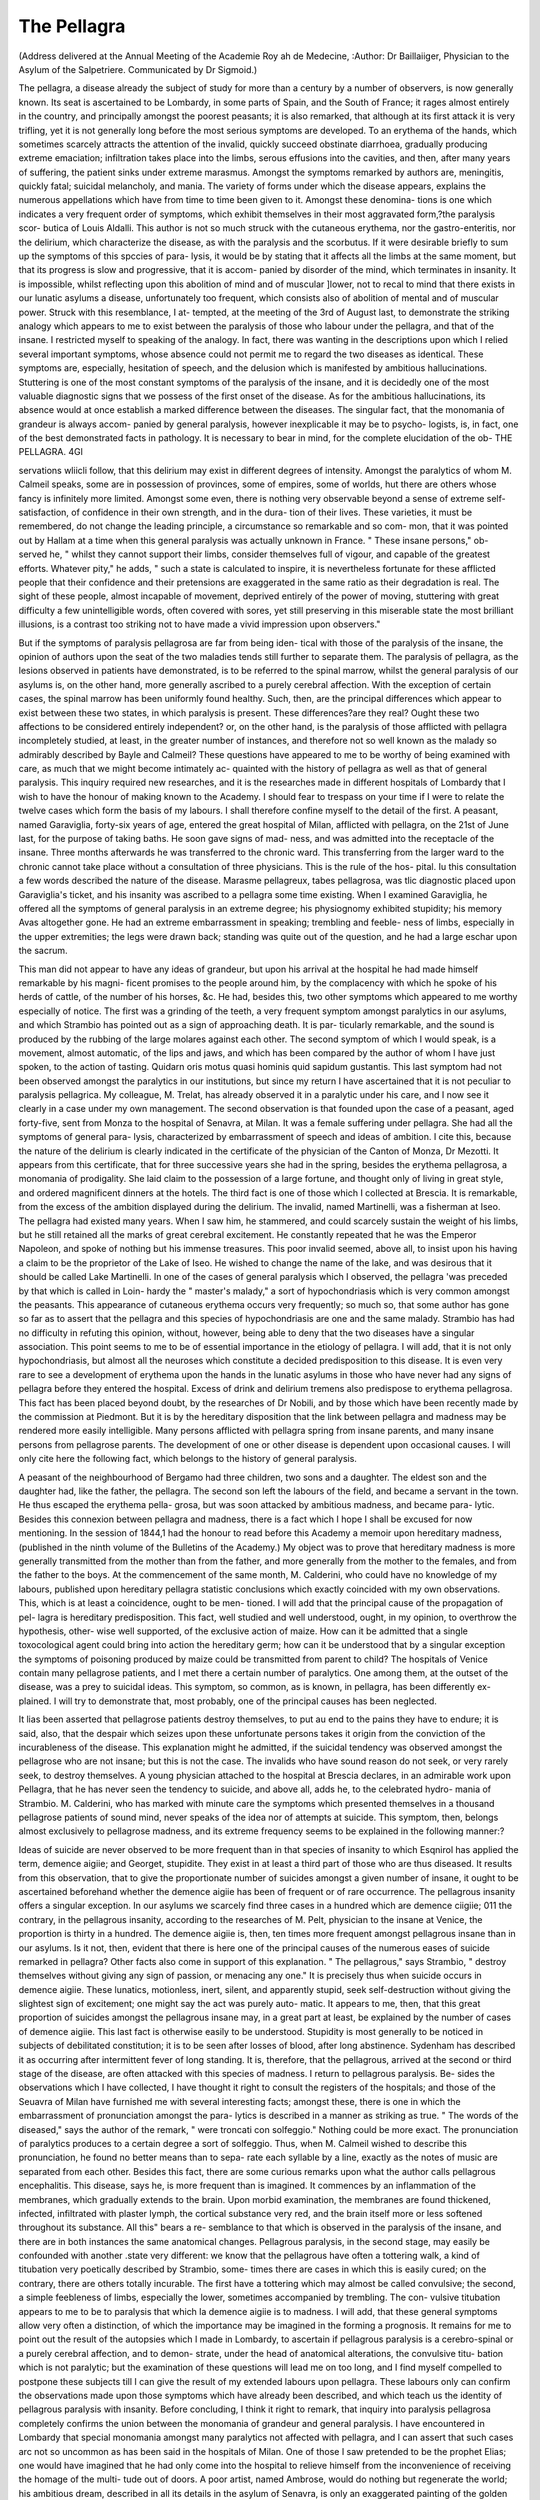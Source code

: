 The Pellagra
==============

(Address delivered at the Annual Meeting of the Academie Roy ah de
Medecine, 
:Author: Dr Baillaiiger, Physician to the Asylum of the
Salpetriere. Communicated by Dr Sigmoid.)

The pellagra, a disease already the subject of study for more than a
century by a number of observers, is now generally known. Its seat
is ascertained to be Lombardy, in some parts of Spain, and the South
of France; it rages almost entirely in the country, and principally
amongst the poorest peasants; it is also remarked, that although at its
first attack it is very trifling, yet it is not generally long before the most
serious symptoms are developed. To an erythema of the hands, which
sometimes scarcely attracts the attention of the invalid, quickly succeed
obstinate diarrhoea, gradually producing extreme emaciation; infiltration
takes place into the limbs, serous effusions into the cavities, and then,
after many years of suffering, the patient sinks under extreme marasmus.
Amongst the symptoms remarked by authors are, meningitis, quickly
fatal; suicidal melancholy, and mania. The variety of forms under
which the disease appears, explains the numerous appellations which
have from time to time been given to it. Amongst these denomina-
tions is one which indicates a very frequent order of symptoms, which
exhibit themselves in their most aggravated form,?the paralysis scor-
butica of Louis Aldalli. This author is not so much struck with the
cutaneous erythema, nor the gastro-enteritis, nor the delirium, which
characterize the disease, as with the paralysis and the scorbutus. If it
were desirable briefly to sum up the symptoms of this spccies of para-
lysis, it would be by stating that it affects all the limbs at the same
moment, but that its progress is slow and progressive, that it is accom-
panied by disorder of the mind, which terminates in insanity. It is
impossible, whilst reflecting upon this abolition of mind and of muscular
]lower, not to recal to mind that there exists in our lunatic asylums a
disease, unfortunately too frequent, which consists also of abolition of
mental and of muscular power. Struck with this resemblance, I at-
tempted, at the meeting of the 3rd of August last, to demonstrate the
striking analogy which appears to me to exist between the paralysis of
those who labour under the pellagra, and that of the insane. I restricted
myself to speaking of the analogy. In fact, there was wanting in the
descriptions upon which I relied several important symptoms, whose
absence could not permit me to regard the two diseases as identical.
These symptoms are, especially, hesitation of speech, and the delusion
which is manifested by ambitious hallucinations. Stuttering is one of
the most constant symptoms of the paralysis of the insane, and it is
decidedly one of the most valuable diagnostic signs that we possess of
the first onset of the disease. As for the ambitious hallucinations, its
absence would at once establish a marked difference between the diseases.
The singular fact, that the monomania of grandeur is always accom-
panied by general paralysis, however inexplicable it may be to psycho-
logists, is, in fact, one of the best demonstrated facts in pathology. It
is necessary to bear in mind, for the complete elucidation of the ob-
THE PELLAGRA. 4Gl

servations wliicli follow, that this delirium may exist in different degrees
of intensity. Amongst the paralytics of whom M. Calmeil speaks,
some are in possession of provinces, some of empires, some of worlds,
hut there are others whose fancy is infinitely more limited. Amongst
some even, there is nothing very observable beyond a sense of extreme
self-satisfaction, of confidence in their own strength, and in the dura-
tion of their lives. These varieties, it must be remembered, do not
change the leading principle, a circumstance so remarkable and so com-
mon, that it was pointed out by Hallam at a time when this general
paralysis was actually unknown in France. " These insane persons," ob-
served he, " whilst they cannot support their limbs, consider themselves
full of vigour, and capable of the greatest efforts. Whatever pity," he
adds, " such a state is calculated to inspire, it is nevertheless fortunate
for these afflicted people that their confidence and their pretensions are
exaggerated in the same ratio as their degradation is real. The sight
of these people, almost incapable of movement, deprived entirely of the
power of moving, stuttering with great difficulty a few unintelligible
words, often covered with sores, yet still preserving in this miserable
state the most brilliant illusions, is a contrast too striking not to have
made a vivid impression upon observers."

But if the symptoms of paralysis pellagrosa are far from being iden-
tical with those of the paralysis of the insane, the opinion of authors
upon the seat of the two maladies tends still further to separate them.
The paralysis of pellagra, as the lesions observed in patients have
demonstrated, is to be referred to the spinal marrow, whilst the general
paralysis of our asylums is, on the other hand, more generally ascribed
to a purely cerebral affection. With the exception of certain cases, the
spinal marrow has been uniformly found healthy. Such, then, are the
principal differences which appear to exist between these two states, in
which paralysis is present. These differences?are they real? Ought
these two affections to be considered entirely independent? or, on the
other hand, is the paralysis of those afflicted with pellagra incompletely
studied, at least, in the greater number of instances, and therefore not
so well known as the malady so admirably described by Bayle and
Calmeil? These questions have appeared to me to be worthy of being
examined with care, as much that we might become intimately ac-
quainted with the history of pellagra as well as that of general paralysis.
This inquiry required new researches, and it is the researches made in
different hospitals of Lombardy that I wish to have the honour of
making known to the Academy. I should fear to trespass on your
time if I were to relate the twelve cases which form the basis of my
labours. I shall therefore confine myself to the detail of the first.
A peasant, named Garaviglia, forty-six years of age, entered the
great hospital of Milan, afflicted with pellagra, on the 21st of June
last, for the purpose of taking baths. He soon gave signs of mad-
ness, and was admitted into the receptacle of the insane. Three
months afterwards he was transferred to the chronic ward. This
transferring from the larger ward to the chronic cannot take place
without a consultation of three physicians. This is the rule of the hos-
pital. Iu this consultation a few words described the nature of the
disease. Marasme pellagreux, tabes pellagrosa, was tlic diagnostic
placed upon Garaviglia's ticket, and his insanity was ascribed
to a pellagra some time existing. When I examined Garaviglia, he
offered all the symptoms of general paralysis in an extreme degree; his
physiognomy exhibited stupidity; his memory Avas altogether gone.
He had an extreme embarrassment in speaking; trembling and feeble-
ness of limbs, especially in the upper extremities; the legs were drawn
back; standing was quite out of the question, and he had a large eschar
upon the sacrum.

This man did not appear to have any ideas of grandeur, but upon his
arrival at the hospital he had made himself remarkable by his magni-
ficent promises to the people around him, by the complacency with
which he spoke of his herds of cattle, of the number of his horses, &c.
He had, besides this, two other symptoms which appeared to me worthy
especially of notice. The first was a grinding of the teeth, a very
frequent symptom amongst paralytics in our asylums, and which
Strambio has pointed out as a sign of approaching death. It is par-
ticularly remarkable, and the sound is produced by the rubbing of the
large molares against each other. The second symptom of which I
would speak, is a movement, almost automatic, of the lips and jaws,
and which has been compared by the author of whom I have just
spoken, to the action of tasting. Quidarn oris motus quasi hominis
quid sapidum gustantis. This last symptom had not been observed
amongst the paralytics in our institutions, but since my return I have
ascertained that it is not peculiar to paralysis pellagrica. My colleague,
M. Trelat, has already observed it in a paralytic under his care, and I
now see it clearly in a case under my own management. The second
observation is that founded upon the case of a peasant, aged forty-five,
sent from Monza to the hospital of Senavra, at Milan. It was a female
suffering under pellagra. She had all the symptoms of general para-
lysis, characterized by embarrassment of speech and ideas of ambition.
I cite this, because the nature of the delirium is clearly indicated in the
certificate of the physician of the Canton of Monza, Dr Mezotti.
It appears from this certificate, that for three successive years she had in
the spring, besides the erythema pellagrosa, a monomania of prodigality.
She laid claim to the possession of a large fortune, and thought only
of living in great style, and ordered magnificent dinners at the hotels.
The third fact is one of those which I collected at Brescia. It is
remarkable, from the excess of the ambition displayed during the
delirium. The invalid, named Martinelli, was a fisherman at Iseo.
The pellagra had existed many years. When I saw him, he stammered,
and could scarcely sustain the weight of his limbs, but he still retained
all the marks of great cerebral excitement. He constantly repeated
that he was the Emperor Napoleon, and spoke of nothing but his
immense treasures. This poor invalid seemed, above all, to insist upon
his having a claim to be the proprietor of the Lake of Iseo. He wished
to change the name of the lake, and was desirous that it should be
called Lake Martinelli. In one of the cases of general paralysis which
I observed, the pellagra 'was preceded by that which is called in Loin-
hardy the " master's malady," a sort of hypochondriasis which is very
common amongst the peasants. This appearance of cutaneous erythema
occurs very frequently; so much so, that some author has gone so far
as to assert that the pellagra and this species of hypochondriasis are
one and the same malady. Strambio has had no difficulty in refuting
this opinion, without, however, being able to deny that the two diseases
have a singular association. This point seems to me to be of essential
importance in the etiology of pellagra. I will add, that it is not
only hypochondriasis, but almost all the neuroses which constitute a
decided predisposition to this disease. It is even very rare to see a
development of erythema upon the hands in the lunatic asylums in
those who have never had any signs of pellagra before they entered the
hospital. Excess of drink and delirium tremens also predispose to
erythema pellagrosa. This fact has been placed beyond doubt, by the
researches of Dr Nobili, and by those which have been recently made
by the commission at Piedmont. But it is by the hereditary disposition
that the link between pellagra and madness may be rendered more
easily intelligible. Many persons afflicted with pellagra spring from
insane parents, and many insane persons from pellagrose parents. The
development of one or other disease is dependent upon occasional
causes. I will only cite here the following fact, which belongs to the
history of general paralysis.

A peasant of the neighbourhood of Bergamo had three children, two
sons and a daughter. The eldest son and the daughter had, like the
father, the pellagra. The second son left the labours of the field, and
became a servant in the town. He thus escaped the erythema pella-
grosa, but was soon attacked by ambitious madness, and became para-
lytic. Besides this connexion between pellagra and madness, there is a
fact which I hope I shall be excused for now mentioning. In the
session of 1844,1 had the honour to read before this Academy a memoir
upon hereditary madness, (published in the ninth volume of the Bulletins
of the Academy.) My object was to prove that hereditary madness is
more generally transmitted from the mother than from the father, and
more generally from the mother to the females, and from the father to
the boys. At the commencement of the same month, M. Calderini, who
could have no knowledge of my labours, published upon hereditary
pellagra statistic conclusions which exactly coincided with my own
observations. This, which is at least a coincidence, ought to be men-
tioned. I will add that the principal cause of the propagation of pel-
lagra is hereditary predisposition. This fact, well studied and well
understood, ought, in my opinion, to overthrow the hypothesis, other-
wise well supported, of the exclusive action of maize. How can it be
admitted that a single toxocological agent could bring into action the
hereditary germ; how can it be understood that by a singular exception
the symptoms of poisoning produced by maize could be transmitted from
parent to child? The hospitals of Venice contain many pellagrose
patients, and I met there a certain number of paralytics. One among
them, at the outset of the disease, was a prey to suicidal ideas. This
symptom, so common, as is known, in pellagra, has been differently ex-
plained. I will try to demonstrate that, most probably, one of the
principal causes has been neglected.

It lias been asserted that pellagrose patients destroy themselves, to
put au end to the pains they have to endure; it is said, also, that the
despair which seizes upon these unfortunate persons takes it origin from
the conviction of the incurableness of the disease. This explanation
might he admitted, if the suicidal tendency was observed amongst the
pellagrose who are not insane; but this is not the case. The invalids
who have sound reason do not seek, or very rarely seek, to destroy
themselves. A young physician attached to the hospital at Brescia
declares, in an admirable work upon Pellagra, that he has never seen the
tendency to suicide, and above all, adds he, to the celebrated hydro-
mania of Strambio. M. Calderini, who has marked with minute care the
symptoms which presented themselves in a thousand pellagrose patients
of sound mind, never speaks of the idea nor of attempts at suicide.
This symptom, then, belongs almost exclusively to pellagrose madness,
and its extreme frequency seems to be explained in the following
manner:?

Ideas of suicide are never observed to be more frequent than in that
species of insanity to which Esqnirol has applied the term, demence
aigiie; and Georget, stupidite. They exist in at least a third part of
those who are thus diseased. It results from this observation, that to
give the proportionate number of suicides amongst a given number of
insane, it ought to be ascertained beforehand whether the demence aigiie
has been of frequent or of rare occurrence. The pellagrous insanity
offers a singular exception. In our asylums we scarcely find three
cases in a hundred which are demence ciigiie; 011 the contrary, in
the pellagrous insanity, according to the researches of M. Pelt, physician
to the insane at Venice, the proportion is thirty in a hundred. The
demence aigiie is, then, ten times more frequent amongst pellagrous
insane than in our asylums. Is it not, then, evident that there is here
one of the principal causes of the numerous eases of suicide remarked
in pellagra? Other facts also come in support of this explanation.
" The pellagrous," says Strambio, " destroy themselves without giving
any sign of passion, or menacing any one." It is precisely thus when
suicide occurs in demence aigiie. These lunatics, motionless, inert,
silent, and apparently stupid, seek self-destruction without giving the
slightest sign of excitement; one might say the act was purely auto-
matic. It appears to me, then, that this great proportion of suicides
amongst the pellagrous insane may, in a great part at least, be explained
by the number of cases of demence aigiie. This last fact is otherwise
easily to be understood. Stupidity is most generally to be noticed in
subjects of debilitated constitution; it is to be seen after losses of blood,
after long abstinence. Sydenham has described it as occurring after
intermittent fever of long standing. It is, therefore, that the pellagrous,
arrived at the second or third stage of the disease, are often attacked
with this species of madness. I return to pellagrous paralysis. Be-
sides the observations which I have collected, I have thought it right to
consult the registers of the hospitals; and those of the Seuavra of Milan
have furnished me with several interesting facts; amongst these, there
is one in which the embarrassment of pronunciation amongst the para-
lytics is described in a manner as striking as true. " The words of the
diseased," says the author of the remark, " were troncati con solfeggio."
Nothing could be more exact. The pronunciation of paralytics produces
to a certain degree a sort of solfeggio. Thus, when M. Calmeil wished
to describe this pronunciation, he found no better means than to sepa-
rate each syllable by a line, exactly as the notes of music are separated
from each other. Besides this fact, there are some curious remarks upon
what the author calls pellagrous encephalitis. This disease, says he, is
more frequent than is imagined. It commences by an inflammation of
the membranes, which gradually extends to the brain. Upon morbid
examination, the membranes are found thickened, infected, infiltrated
with plaster lymph, the cortical substance very red, and the brain itself
more or less softened throughout its substance. All this" bears a re-
semblance to that which is observed in the paralysis of the insane, and
there are in both instances the same anatomical changes. Pellagrous
paralysis, in the second stage, may easily be confounded with another
.state very different: we know that the pellagrous have often a tottering
walk, a kind of titubation very poetically described by Strambio, some-
times there are cases in which this is easily cured; on the contrary, there
are others totally incurable. The first have a tottering which may
almost be called convulsive; the second, a simple feebleness of limbs,
especially the lower, sometimes accompanied by trembling. The con-
vulsive titubation appears to me to be to paralysis that which la demence
aigiie is to madness. I will add, that these general symptoms allow
very often a distinction, of which the importance may be imagined
in the forming a prognosis. It remains for me to point out the result
of the autopsies which I made in Lombardy, to ascertain if pellagrous
paralysis is a cerebro-spinal or a purely cerebral affection, and to demon-
strate, under the head of anatomical alterations, the convulsive titu-
bation which is not paralytic; but the examination of these questions
will lead me on too long, and I find myself compelled to postpone these
subjects till I can give the result of my extended labours upon pellagra.
These labours only can confirm the observations made upon those
symptoms which have already been described, and which teach us the
identity of pellagrous paralysis with insanity. Before concluding, I
think it right to remark, that inquiry into paralysis pellagrosa completely
confirms the union between the monomania of grandeur and general
paralysis. I have encountered in Lombardy that special monomania
amongst many paralytics not affected with pellagra, and I can assert that
such cases arc not so uncommon as has been said in the hospitals of
Milan. One of those I saw pretended to be the prophet Elias; one
would have imagined that he had only come into the hospital to relieve
himself from the inconvenience of receiving the homage of the multi-
tude out of doors. A poor artist, named Ambrose, would do nothing
but regenerate the world; his ambitious dream, described in all its
details in the asylum of Senavra, is only an exaggerated painting of the
golden age. In another month, all disease would disappear from the
earth, and death cease to strike. The men would everlastingly be thirty-
five, and the women twenty-five years of age; life would only be one
long-continued fete.

As may be seen, the pretensions of the paralytic in Lombardy do not
^66 CORRESPONDENCE FROM PARIS.

yield to those of the deranged in our asylums. This singular union of
the %mbitious monomania with paralysis is the same everywhere. In
vain has it been attempted to explain this by some of the ideas which
prevail in society. That which shows the little value of such explana-
tion is, that this alliance between paralysis and ambition was pointed
out as well in the last as in the present century, that it is found amongst
peasants afflicted with pellagra, careless of the future generally, as well
as amongst individuals engaged in the pursuit of wealth and of
honour.

It remains, then, only to point out this as a fact which will remain
one of the most curious in the history of the disorders of the mind.
